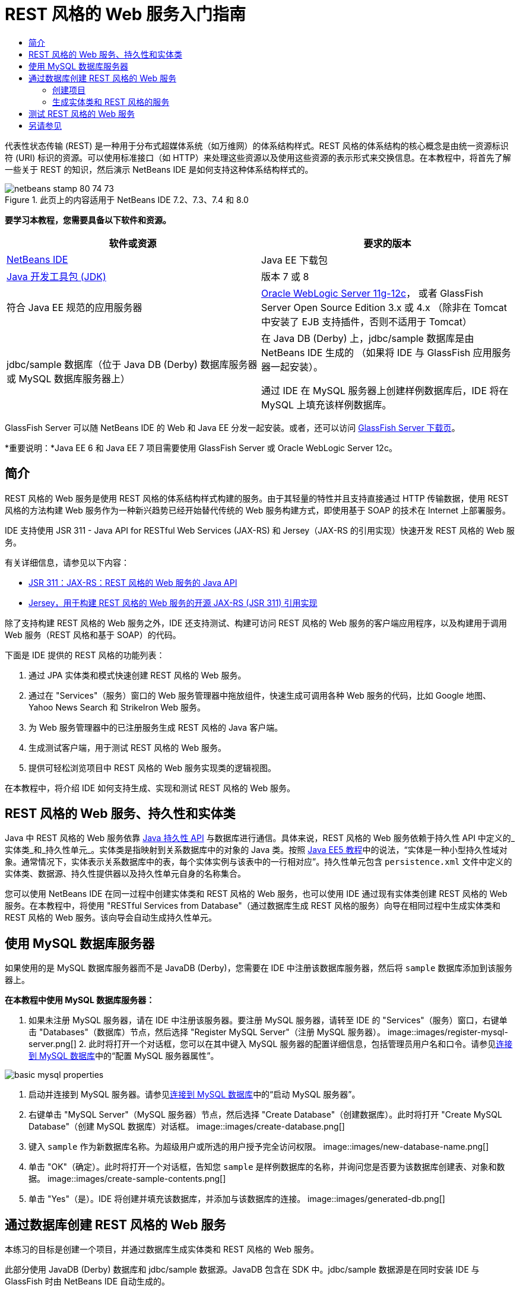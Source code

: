 // 
//     Licensed to the Apache Software Foundation (ASF) under one
//     or more contributor license agreements.  See the NOTICE file
//     distributed with this work for additional information
//     regarding copyright ownership.  The ASF licenses this file
//     to you under the Apache License, Version 2.0 (the
//     "License"); you may not use this file except in compliance
//     with the License.  You may obtain a copy of the License at
// 
//       http://www.apache.org/licenses/LICENSE-2.0
// 
//     Unless required by applicable law or agreed to in writing,
//     software distributed under the License is distributed on an
//     "AS IS" BASIS, WITHOUT WARRANTIES OR CONDITIONS OF ANY
//     KIND, either express or implied.  See the License for the
//     specific language governing permissions and limitations
//     under the License.
//

= REST 风格的 Web 服务入门指南
:jbake-type: tutorial
:jbake-tags: tutorials 
:jbake-status: published
:syntax: true
:toc: left
:toc-title:
:description: REST 风格的 Web 服务入门指南 - Apache NetBeans
:keywords: Apache NetBeans, Tutorials, REST 风格的 Web 服务入门指南

代表性状态传输 (REST) 是一种用于分布式超媒体系统（如万维网）的体系结构样式。REST 风格的体系结构的核心概念是由统一资源标识符 (URI) 标识的资源。可以使用标准接口（如 HTTP）来处理这些资源以及使用这些资源的表示形式来交换信息。在本教程中，将首先了解一些关于 REST 的知识，然后演示 NetBeans IDE 是如何支持这种体系结构样式的。


image::images/netbeans-stamp-80-74-73.png[title="此页上的内容适用于 NetBeans IDE 7.2、7.3、7.4 和 8.0"]


*要学习本教程，您需要具备以下软件和资源。*

|===
|软件或资源 |要求的版本 

|link:https://netbeans.org/downloads/index.html[+NetBeans IDE+] |Java EE 下载包 

|link:http://www.oracle.com/technetwork/java/javase/downloads/index.html[+Java 开发工具包 (JDK)+] |版本 7 或 8 

|符合 Java EE 规范的应用服务器 |

link:http://www.oracle.com/technetwork/middleware/weblogic/overview/index.html[+Oracle WebLogic Server 11g-12c+]，
或者 GlassFish Server Open Source Edition 3.x 或 4.x
（除非在 Tomcat 中安装了 EJB 支持插件，否则不适用于 Tomcat）

 

|jdbc/sample 数据库（位于 
Java DB (Derby) 数据库服务器或 MySQL 
数据库服务器上）

 |

在 Java DB (Derby) 上，jdbc/sample 数据库是由 NetBeans IDE 生成的 
（如果将 IDE 与 GlassFish 应用服务器一起安装）。

通过 IDE 在 MySQL 服务器上创建样例数据库后，IDE 将在 MySQL 上填充该样例数据库。

 
|===

GlassFish Server 可以随 NetBeans IDE 的 Web 和 Java EE 分发一起安装。或者，还可以访问 link:https://glassfish.java.net/download.html[+GlassFish Server 下载页+]。

*重要说明：*Java EE 6 和 Java EE 7 项目需要使用 GlassFish Server 或 Oracle WebLogic Server 12c。


==  简介

REST 风格的 Web 服务是使用 REST 风格的体系结构样式构建的服务。由于其轻量的特性并且支持直接通过 HTTP 传输数据，使用 REST 风格的方法构建 Web 服务作为一种新兴趋势已经开始替代传统的 Web 服务构建方式，即使用基于 SOAP 的技术在 Internet 上部署服务。

IDE 支持使用 JSR 311 - Java API for RESTful Web Services (JAX-RS) 和 Jersey（JAX-RS 的引用实现）快速开发 REST 风格的 Web 服务。

有关详细信息，请参见以下内容：

* link:http://jcp.org/en/jsr/detail?id=311[+JSR 311：JAX-RS：REST 风格的 Web 服务的 Java API+]
* link:http://jersey.dev.java.net/[+Jersey，用于构建 REST 风格的 Web 服务的开源 JAX-RS (JSR 311) 引用实现+]

除了支持构建 REST 风格的 Web 服务之外，IDE 还支持测试、构建可访问 REST 风格的 Web 服务的客户端应用程序，以及构建用于调用 Web 服务（REST 风格和基于 SOAP）的代码。

下面是 IDE 提供的 REST 风格的功能列表：

1. 通过 JPA 实体类和模式快速创建 REST 风格的 Web 服务。
2. 通过在 "Services"（服务）窗口的 Web 服务管理器中拖放组件，快速生成可调用各种 Web 服务的代码，比如 Google 地图、Yahoo News Search 和 StrikeIron Web 服务。
3. 为 Web 服务管理器中的已注册服务生成 REST 风格的 Java 客户端。
4. 生成测试客户端，用于测试 REST 风格的 Web 服务。
5. 提供可轻松浏览项目中 REST 风格的 Web 服务实现类的逻辑视图。

在本教程中，将介绍 IDE 如何支持生成、实现和测试 REST 风格的 Web 服务。


== REST 风格的 Web 服务、持久性和实体类

Java 中 REST 风格的 Web 服务依靠 link:http://en.wikipedia.org/wiki/Java_Persistence_API[+Java 持久性 API+] 与数据库进行通信。具体来说，REST 风格的 Web 服务依赖于持久性 API 中定义的_实体类_和_持久性单元_。实体类是指映射到关系数据库中的对象的 Java 类。按照 link:http://download.oracle.com/javaee/5/tutorial/doc/bnbqa.html[+Java EE5 教程+]中的说法，“实体是一种小型持久性域对象。通常情况下，实体表示关系数据库中的表，每个实体实例与该表中的一行相对应”。持久性单元包含  ``persistence.xml``  文件中定义的实体类、数据源、持久性提供器以及持久性单元自身的名称集合。

您可以使用 NetBeans IDE 在同一过程中创建实体类和 REST 风格的 Web 服务，也可以使用 IDE 通过现有实体类创建 REST 风格的 Web 服务。在本教程中，将使用 "RESTful Services from Database"（通过数据库生成 REST 风格的服务）向导在相同过程中生成实体类和 REST 风格的 Web 服务。该向导会自动生成持久性单元。


== 使用 MySQL 数据库服务器

如果使用的是 MySQL 数据库服务器而不是 JavaDB (Derby)，您需要在 IDE 中注册该数据库服务器，然后将  ``sample``  数据库添加到该服务器上。

*在本教程中使用 MySQL 数据库服务器：*

1. 如果未注册 MySQL 服务器，请在 IDE 中注册该服务器。要注册 MySQL 服务器，请转至 IDE 的 "Services"（服务）窗口，右键单击 "Databases"（数据库）节点，然后选择 "Register MySQL Server"（注册 MySQL 服务器）。 
image::images/register-mysql-server.png[]
2. 
此时将打开一个对话框，您可以在其中键入 MySQL 服务器的配置详细信息，包括管理员用户名和口令。请参见link:../ide/install-and-configure-mysql-server.html[+连接到 MySQL 数据库+]中的“配置 MySQL 服务器属性”。

image::images/basic-mysql-properties.png[]
3. 启动并连接到 MySQL 服务器。请参见link:../ide/install-and-configure-mysql-server.html[+连接到 MySQL 数据库+]中的“启动 MySQL 服务器”。
4. 右键单击 "MySQL Server"（MySQL 服务器）节点，然后选择 "Create Database"（创建数据库）。此时将打开 "Create MySQL Database"（创建 MySQL 数据库）对话框。 
image::images/create-database.png[]
5. 键入  ``sample``  作为新数据库名称。为超级用户或所选的用户授予完全访问权限。
image::images/new-database-name.png[]
6. 单击 "OK"（确定）。此时将打开一个对话框，告知您  ``sample``  是样例数据库的名称，并询问您是否要为该数据库创建表、对象和数据。
image::images/create-sample-contents.png[]
7. 单击 "Yes"（是）。IDE 将创建并填充该数据库，并添加与该数据库的连接。
image::images/generated-db.png[]


== 通过数据库创建 REST 风格的 Web 服务

本练习的目标是创建一个项目，并通过数据库生成实体类和 REST 风格的 Web 服务。

此部分使用 JavaDB (Derby) 数据库和 jdbc/sample 数据源。JavaDB 包含在 SDK 中。jdbc/sample 数据源是在同时安装 IDE 与 GlassFish 时由 NetBeans IDE 自动生成的。


=== 创建项目

要创建 REST 风格的 Web 服务，您需要创建 Java Web 应用程序项目。

*要创建此项目，请执行以下操作：*

1. 选择 "File"（文件）> "New Project"（新建项目）（在 Linux 和 Windows 上为 Ctrl-Shift-N 组合键，在 MacOS 上为 ⌘-Shift-N 组合键）。在 "Categories"（类别）下，选择 "Java Web"。在 "Projects"（项目）下，选择 "Web Application"（Web 应用程序）。单击 "Next"（下一步）。此时将打开新建 Web 应用程序向导。

或者，也可以创建 Maven Web 应用程序。选择 "File"（文件）> "New Project"（新建项目）（在 Linux 和 Windows 上为 Ctrl-Shift-N 组合键，在 MacOS 上为 ⌘-Shift-N 组合键）。在 "Categories"（类别）下，选择 "Maven"。在 "Projects"（项目）下，选择 "Maven Web Application"（Maven Web 应用程序），然后单击 "Next"（下一步）。

2. 在 "Project Name"（项目名称）字段中，输入  ``CustomerDB`` 。单击 "Next"（下一步）。
3. 选择 "Java EE 6 Web" 或 "Java EE 7 Web"。在 "Server"（服务器）下，选择要使用的服务器，但请注意，Java EE 项目需要使用 GlassFish Server 3.x 或 4.x。依次单击其余选项，然后单击 "Finish"（完成）。

*Maven 项目重要说明：*在 NetBeans IDE 7.2 中，在创建 Maven Web 应用程序时，您无法设置服务器。而需在创建持久性单元之前设置服务器。因此，在创建 Maven Web 应用程序后，请打开项目的 "Properties"（属性）对话框并在 "Run"（运行）属性中设置服务器。要打开项目的 "Properties"（属性）对话框，请右键单击 "Project"（项目）节点，然后从上下文菜单中选择 "Properties"（属性）。


=== 生成实体类和 REST 风格的服务

在创建 Java Web 应用程序后，将实体类和 REST 风格的 Web 服务添加到项目中。

*生成实体类和 REST 风格的 Web 服务：*

1. 右键单击  ``CustomerDB``  节点，然后选择 "New"（新建）> "Other"（其他）> "Web Services"（Web 服务）> "RESTful Web Services from Database"（通过数据库创建 REST 风格的 Web 服务）。此时将在 "Database Tables"（数据库表）面板中打开新建 REST 风格的 Web 服务向导。
image::images/open-wizard.png[]
2. 在 "Database Tables"（数据库表）面板中，如果使用的是 GlassFish Server，请从 "Data Source"（数据源）下拉列表字段中选择  ``jdbc/sample``  数据源。

如果使用的是 Tomcat，请选择 jdbc:derby://localhost:1527/sample。如果 Derby 数据库服务器未能自动启动，需要从 "Services"（服务）窗口的 "Databases"（数据库）标签中启动它。

*MySQL 用户注意事项：*您必须创建新的数据源。选择 "New Data Source"（新建数据源），指定任意描述性名称，然后选择  ``jdbc:mysql://localhost:3306/sample``  数据库连接。在 MySQL 上创建样例数据库时创建了该连接。 
image::images/new-mysql-datasource.png[]

3. 在 "Available Tables"（可用表）下，选择 "CUSTOMER"，然后单击 "Add"（添加）。DISCOUNT_CODE 表（与 CUSTOMER 表有关联）将自动添加到 "Selected Tables"（选定表）列表中。如果使用 MySQL 数据库或某些版本的 Derby，则还将添加 MICRO_MARKET 表。现在将显示以下内容（Derby 版本）：

image::images/select-tables.png[title="“通过数据库新建实体类”向导的 "Database Tables"（数据库表）面板，其中显示已选定的 CUSTOMER 和 DISCOUNT_CODE 表"]
4. 单击 "Next"（下一步）。"Entity Classes"（实体类）页打开。为包名键入  ``entities`` 。现在将显示以下内容（Derby 版本）。

*注：*"RESTful Web Services from Database"（通过数据库创建 REST 风格的 Web 服务）向导会自动生成 JAXB 标注。如果使用 "Entity Classes from Database"（通过数据库生成实体类）向导为 Java EE 应用程序生成实体类，并且以后可能要通过这些实例类创建 REST 风格的 Web 服务，请确保选中 "Generate JAXB Annotations"（生成 JAXB 标注）框。此外，还可以在运行 "RESTful Web Services from Entity Classes"（通过实体类创建 REST 风格的 Web 服务）向导之前手动将 JAXB 标注添加到实体类中。有关详细信息，请参见link:http://netbeans.dzone.com/nb-generate-simpler-rest[+用于生成更简单的 REST 风格 Web 服务的 NetBeans+]。

image::../../../images_www/articles/71/websvc/rest/entity-classes.png[]
5. 单击 "Next"（下一步）。打开了一个面板，在其中可以设置生成的服务类和包的名称及位置。对于 Java EE 项目，可以选择更改 REST 应用程序配置类的名称和位置。

在本教程中，接受默认值，然后单击 "Finish"（完成）。单击 "Finish"（完成）后，IDE 将生成实体类和服务类。在 Java EE 项目中，IDE 还将生成应用程序配置类，这是应用程序的子类。

image::images/class-name-location.png[]

IDE 现在将生成 REST 风格的 Web 服务。在 IDE 完成后，查看 "Projects"（项目）窗口。生成的实体类位于  ``entities``  包中，服务位于  ``service``  包中。通过数据库创建的 Java EE REST 风格的 Web 服务将实例化每个服务类中的  ``EntityManager`` 。这就不需要使用 JPA 控制器类并可生成更简单的代码。


== 测试 REST 风格的 Web 服务

本练习的目标是试验您的应用程序。您将为测试创建一个新的 Web 应用程序，然后使用 IDE 中的向导在新项目中生成测试。

1. 从主菜单中选择 "File"（文件）> "New Project"（新建项目）。
2. 在 "Java Web" 类别中选择 "Web Application"（Web 应用程序）项目类型。单击 "Next"（下一步）。
3. 为项目名称键入 *WebServicesTest*。单击 "Next"（下一步）。
4. 选择 "GlassFish Server" 作为目标服务器，并选择 "Java EE 6 Web" 或 "Java EE 7 Web" 作为 Java EE 版本。单击 "Finish"（完成）。
5. 右键单击  ``CustomerDB``  项目节点，并选择 "Test RESTful Web Services"（测试 REST 风格的 Web 服务）。此时将打开一个对话框，询问您是否要在服务项目或其他 Java Web 项目中生成测试客户端。通过此选项，可以解决某些浏览器中的安全限制问题。只要将 Web 项目配置为在 CustomerDB 项目所在的同一个服务器域中部署，您就可以使用任何 Web 项目了。 
image::../../../images_www/articles/71/websvc/rest/configure-test-client.png[]
6. 选择 *Web Test Client in Project*（项目中的 Web 测试客户端），然后单击 "Browse"（浏览）。
7. 在 "Select Project"（选择项目）对话框中选择 "WebServiceTest" 项目。单击 "OK"（确定）。

IDE 将在 WebServiceTest 项目中生成文件  ``test-resbeans.html`` 。IDE 还将自动启动服务器并部署 CustomerDB 应用程序。

如果输出窗口显示错误消息，指出一个或多个类不存在，且项目未构建，则请将 Jersey 库添加到编译时库中。右键单击项目节点，然后选择 "Properties"（属性）。在 "Properties"（属性）树状菜单中选择 "Libraries"（库）。单击 "Add Library"（添加库）并定位到 Jersey 库。

8. 右键单击 "WebServiceTest"，然后选择 "Run"（运行）。
9. 将浏览器打开到 link:http://localhost:8080/WebServicesTest/test-resbeans.html[+http://localhost:8080/WebServicesTest/test-resbeans.html+] 
image::../../../images_www/articles/71/websvc/rest/test-rest1.png[title="浏览器中 REST 风格的 Web 服务测试器登录页"]

左侧是根资源集。此处将其命名为  ``entities.customer`` 、 ``entities.discountCodes``  和  ``entities.microMarket`` 。

10. 单击  ``entities.customer``  节点。在 "Choose method to test"（选择要测试的方法）字段中，选择 GET (application/json) 或 GET (application/xml)。单击 "Test"（测试）。测试客户端发送请求并在 "Test Output"（测试输出）部分中显示结果。默认情况下，测试客户端显示原始视图。以下图像显示了对 application/xml 请求的响应。
image::images/test-rest-raw.png[]

"Test Output"（测试输出）区域中有 5 个标签。

* 表格视图是平面视图，其中显示生成的文档中的所有 URI。当前此视图仅显示警告，指示不允许容器-包含物关系。
* "Raw View"（原始视图）显示返回的实际数据。根据您选择的 mime 类型（ ``application/xml``  或  ``application/json`` ），显示的数据将分别为 XML 或 JSON 格式。
* "Sub Resource"（子资源）标签将显示根资源和子资源的 URL。当 REST 风格的 Web 服务是基于数据库实体类时，根资源代表了数据库表，而子资源则代表列。
* "Headers"（头）标签显示 HTTP 头信息。
* "HTTP Monitor"（HTTP 监视）标签显示发送和接收的实际 HTTP 请求数和响应数。

退出浏览器并返回到 IDE。

link:/about/contact_form.html?to=3&subject=Feedback:%20Getting%20Started%20with%20REST%20Services%20in%20NetBeans%20IDE%20[+发送有关此教程的反馈意见+]



== 另请参见

有关使用 NetBeans IDE 开发 Java EE 应用程序的更多信息，请参见以下资源：

* link:http://netbeans.dzone.com/nb-generate-simpler-rest[+用于生成更简单的 REST 风格 Web 服务的 NetBeans+]
* link:../../trails/web.html[+Web 服务学习资源+]
* YouTube：link:http://www.youtube.com/watch?v=cDdfVMro99s[+REST 风格的 Web 服务，构建和部署（第 1 部分）+]
* YouTube：link:http://www.youtube.com/watch?v=_c-CCVy4_Eo[+NetBeans REST 风格的测试和调用 REST 风格的资源（第 2 部分）+]

要发送意见和建议、获得支持以及随时了解 NetBeans IDE Java EE 开发功能的最新开发情况，请link:../../../community/lists/top.html[+加入 nbj2ee@netbeans.org 邮件列表+]。

